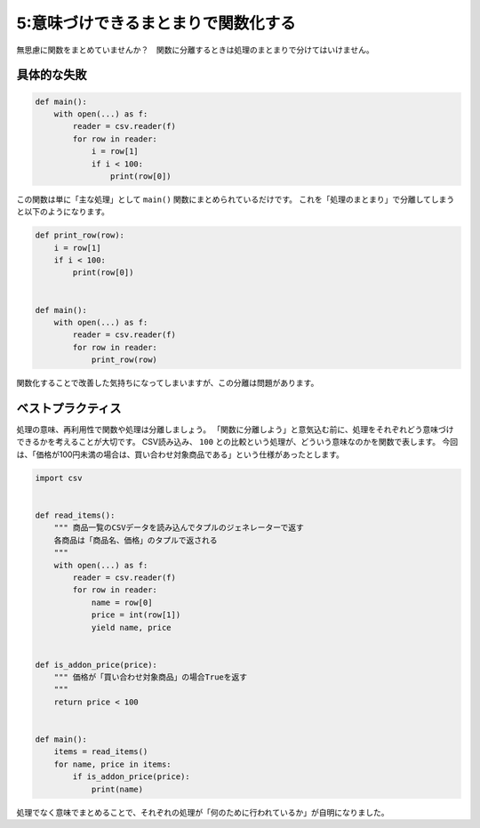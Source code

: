 ====================================
5:意味づけできるまとまりで関数化する
====================================

無思慮に関数をまとめていませんか？　関数に分離するときは処理のまとまりで分けてはいけません。

具体的な失敗
=====================

.. code:: python

    def main():
        with open(...) as f:
            reader = csv.reader(f)
            for row in reader:
                i = row[1]
                if i < 100:
                    print(row[0])

この関数は単に「主な処理」として ``main()`` 関数にまとめられているだけです。
これを「処理のまとまり」で分離してしまうと以下のようになります。

.. code:: python

    def print_row(row):
        i = row[1]
        if i < 100:
            print(row[0])


    def main():
        with open(...) as f:
            reader = csv.reader(f)
            for row in reader:
                print_row(row)


関数化することで改善した気持ちになってしまいますが、この分離は問題があります。

.. omission::

ベストプラクティス
==================

処理の意味、再利用性で関数や処理は分離しましょう。
「関数に分離しよう」と意気込む前に、処理をそれぞれどう意味づけできるかを考えることが大切です。
CSV読み込み、 ``100`` との比較という処理が、どういう意味なのかを関数で表します。
今回は、「価格が100円未満の場合は、買い合わせ対象商品である」という仕様があったとします。

.. code:: python

    import csv


    def read_items():
        """ 商品一覧のCSVデータを読み込んでタプルのジェネレーターで返す
        各商品は「商品名、価格」のタプルで返される
        """
        with open(...) as f:
            reader = csv.reader(f)
            for row in reader:
                name = row[0]
                price = int(row[1])
                yield name, price


    def is_addon_price(price):
        """ 価格が「買い合わせ対象商品」の場合Trueを返す
        """
        return price < 100


    def main():
        items = read_items()
        for name, price in items:
            if is_addon_price(price):
                print(name)

処理でなく意味でまとめることで、それぞれの処理が「何のために行われているか」が自明になりました。

.. omission::
